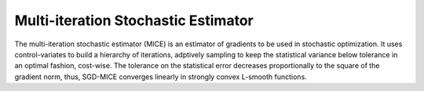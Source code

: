 Multi-iteration Stochastic Estimator
============

The multi-iteration stochastic estimator (MICE) is an estimator of gradients to be used in stochastic optimization. It uses control-variates to build a hierarchy of iterations, adptively sampling to keep the statistical variance below tolerance in an optimal fashion, cost-wise. The tolerance on the statistical error decreases proportionally to the square of the gradient norm, thus, SGD-MICE converges linearly in strongly convex L-smooth functions.
